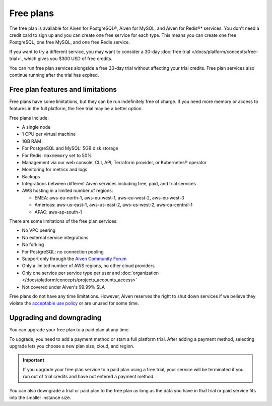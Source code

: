Free plans
===========

The free plan is available for Aiven for PostgreSQL®, Aiven for MySQL, and Aiven for Redis®* services. You don't need a credit card to sign up and you can create one free service for each type. This means you can create one free PostgreSQL, one free MySQL, and one free Redis service.

If you want to try a different service, you may want to consider a 30-day :doc:`free trial </docs/platform/concepts/free-trial>`, which gives you $300 USD of free credits.

You can run free plan services alongside a free 30-day trial without affecting your trial credits. Free plan services also continue running after the trial has expired.

Free plan features and limitations
-----------------------------------

Free plans have some limitations, but they can be run indefinitely free of charge. If you need more memory or access to features in the full platform, the free trial may be a better option. 

Free plans include:

* A single node
* 1 CPU per virtual machine
* 1GB RAM
* For PostgreSQL and MySQL: 5GB disk storage
* For Redis: ``maxmemory`` set to 50%
* Management via our web console, CLI, API, Terraform provider, or Kubernetes® operator
* Monitoring for metrics and logs
* Backups
* Integrations between different Aiven services including free, paid, and trial services
* AWS hosting in a limited number of regions:

  * EMEA: aws-eu-north-1, aws-eu-west-1, aws-eu-west-2, aws-eu-west-3
  * Americas: aws-us-east-1, aws-us-east-2, aws-us-west-2, aws-ca-central-1
  * APAC: aws-ap-south-1

There are some limitations of the free plan services:

* No VPC peering
* No external service integrations
* No forking
* For PostgreSQL: no connection pooling
* Support only through the `Aiven Community Forum <https://aiven.io/community/forum/>`_
* Only a limited number of AWS regions, no other cloud providers
* Only one service per service type per user and :doc:`organization </docs/platform/concepts/projects_accounts_access>`
* Not covered under Aiven's 99.99% SLA

Free plans do not have any time limitations. However, Aiven reserves the right to shut down services if we believe they violate the `acceptable use policy <https://aiven.io/terms>`_ or are unused for some time.

Upgrading and downgrading
--------------------------

You can upgrade your free plan to a paid plan at any time. 

To upgrade, you need to add a payment method or start a full platform trial. After adding a payment method, selecting upgrade lets you choose a new plan size, cloud, and region. 

.. important::

    If you upgrade your free plan service to a paid plan using a free trial, your service will be terminated if you run out of trial credits and have not entered a payment method.

You can also downgrade a trial or paid plan to the free plan as long as the data you have in that trial or paid service fits into the smaller instance size. 
